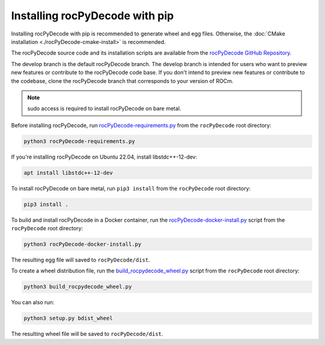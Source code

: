 .. meta::
  :description: rocPyDecode Installation
  :keywords: install, rocPyDecode, AMD, ROCm, wheel, docker, bare metal

********************************************************************
Installing rocPyDecode with pip
********************************************************************

Installing rocPyDecode with pip is recommended to generate wheel and egg files. Otherwise, the :doc:`CMake installation <./rocPyDecode-cmake-install>`  is recommended.

The rocPyDecode source code and its installation scripts are available from the `rocPyDecode GitHub Repository <https://github.com/ROCm/rocPyDecode>`_. 

The develop branch is the default rocPyDecode branch. The develop branch is intended for users who want to preview new features or contribute to the rocPyDecode code base. If you don't intend to preview new features or contribute to the codebase, clone the rocPyDecode branch that corresponds to your version of ROCm.

.. note:: 

  sudo access is required to install rocPyDecode on bare metal.

Before installing rocPyDecode, run `rocPyDecode-requirements.py <https://github.com/ROCm/rocPyDecode/blob/develop/rocPyDecode-requirements.py>`_ from the ``rocPyDecode`` root directory:

.. code:: shell

  python3 rocPyDecode-requirements.py

If you're installing rocPyDecode on Ubuntu 22.04, install libstdc++-12-dev:

.. code:: shell

  apt install libstdc++-12-dev

To install rocPyDecode on bare metal, run ``pip3 install`` from the ``rocPyDecode`` root directory:

.. code:: shell

  pip3 install .

To build and install rocPyDecode in a Docker container, run the `rocPyDecode-docker-install.py <https://github.com/ROCm/rocPyDecode/blob/develop/rocPyDecode-docker-install.py>`_ script from the ``rocPyDecode`` root directory:

.. code:: shell

  python3 rocPyDecode-docker-install.py 

The resulting egg file will saved to ``rocPyDecode/dist``.

To create a wheel distribution file, run the `build_rocpydecode_wheel.py <https://github.com/ROCm/rocPyDecode/blob/develop/build_rocpydecode_wheel.py>`_ script from the ``rocPyDecode`` root directory:

.. code:: shell
  
  python3 build_rocpydecode_wheel.py
  
You can also run:

.. code:: shell

  python3 setup.py bdist_wheel

The resulting wheel file will be saved to ``rocPyDecode/dist``.
